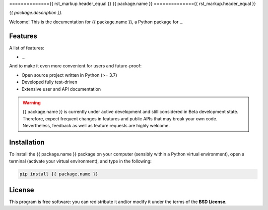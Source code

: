 =============={{ rst_markup.header_equal }}
{{ package.name }}
=============={{ rst_markup.header_equal }}

*{{ package.description }}.*

Welcome! This is the documentation for {{ package.name }}, a Python package for ...


Features
========

A list of features:

* ...


And to make it even more convenient for users and future-proof:

* Open source project written in Python (>= 3.7)

* Developed fully test-driven

* Extensive user and API documentation



.. warning::
  {{ package.name }} is currently under active development and still considered in Beta development state. Therefore, expect frequent changes in features and public APIs that may break your own code. Nevertheless, feedback as well as feature requests are highly welcome.


Installation
============

To install the {{ package.name }} package on your computer (sensibly within a Python virtual environment), open a terminal (activate your virtual environment), and type in the following:

.. code-block:: bash

    pip install {{ package.name }}


License
=======

This program is free software: you can redistribute it and/or modify it under the terms of the **BSD License**.

